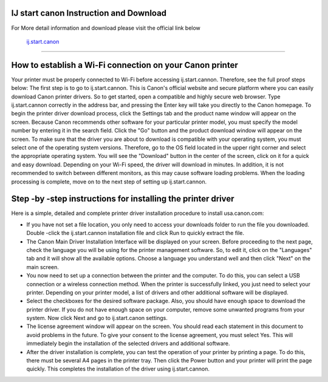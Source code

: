.. Read the Docs Template documentation master file, created by
   sphinx-quickstart on Tue Aug 26 14:19:49 2014.
   You can adapt this file completely to your liking, but it should at least
   contain the root `toctree` directive.



IJ start canon Instruction and Download
==================

For More detail information and download please visit the official link below

 `ij.start.canon <https://ijstartcanons.com>`_ 
==================

How to establish a Wi-Fi connection on your Canon printer
==================

Your printer must be properly connected to Wi-Fi before accessing ij.start.cannon. Therefore, see the full proof steps below:
The first step is to go to ij.start.cannon. This is Canon's official website and secure platform where you can easily download Canon printer drivers. So to get started, open a compatible and highly secure web browser. Type ij.start.cannon correctly in the address bar, and pressing the Enter key will take you directly to the Canon homepage.
To begin the printer driver download process, click the Settings tab and the product name window will appear on the screen. Because Canon recommends other software for your particular printer model, you must specify the model number by entering it in the search field. Click the "Go" button and the product download window will appear on the screen.
To make sure that the driver you are about to download is compatible with your operating system, you must select one of the operating system versions. Therefore, go to the OS field located in the upper right corner and select the appropriate operating system. You will see the "Download" button in the center of the screen, click on it for a quick and easy download.
Depending on your Wi-Fi speed, the driver will download in minutes. In addition, it is not recommended to switch between different monitors, as this may cause software loading problems. When the loading processing is complete, move on to the next step of setting up ij.start.cannon.

Step -by -step instructions for installing the printer driver
==================
Here is a simple, detailed and complete printer driver installation procedure to install usa.canon.com:

- If you have not set a file location, you only need to access your downloads folder to run the file you downloaded. Double -click the ij.start.cannon installation file and click Run to quickly extract the file.
- The Canon Main Driver Installation Interface will be displayed on your screen. Before proceeding to the next page, check the language you will be using for the printer management software. So, to edit it, click on the "Languages" tab and it will show all the available options. Choose a language you understand well and then click "Next" on the main screen.
- You now need to set up a connection between the printer and the computer. To do this, you can select a USB connection or a wireless connection method. When the printer is successfully linked, you just need to select your printer. Depending on your printer model, a list of drivers and other additional software will be displayed.
- Select the checkboxes for the desired software package. Also, you should have enough space to download the printer driver. If you do not have enough space on your computer, remove some unwanted programs from your system. Now click Next and go to ij.start.canon settings.
- The license agreement window will appear on the screen. You should read each statement in this document to avoid problems in the future. To give your consent to the license agreement, you must select Yes. This will immediately begin the installation of the selected drivers and additional software.
- After the driver installation is complete, you can test the operation of your printer by printing a page. To do this, there must be several A4 pages in the printer tray. Then click the Power button and your printer will print the page quickly. This completes the installation of the driver using ij.start.cannon.
